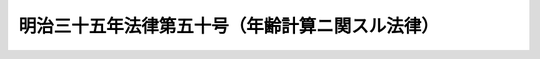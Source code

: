 .. _M35HO050:

================================================
明治三十五年法律第五十号（年齢計算ニ関スル法律）
================================================

.. raw:: html
    
    
    <b>明治三十五年法律第五十号（年齢計算ニ関スル法律）<br>
    （明治三十五年十二月二日法律第五十号）</b><br><br><p></p><div class="item"><b><a name="1000000000000000000000000000000000000000000000000000000000001000000000000000000">○１</a>
    </b>
    年齢ハ出生ノ日ヨリ之ヲ起算ス
    </div>
    <div class="item"><b><a name="1000000000000000000000000000000000000000000000000000000000002000000000000000000">○２</a>
    </b>
    <a href="/cgi-bin/idxrefer.cgi?H_FILE=%96%be%93%f1%8b%e3%96%40%94%aa%8b%e3&amp;REF_NAME=%96%af%96%40%91%e6%95%53%8e%6c%8f%5c%8e%4f%8f%f0&amp;ANCHOR_F=1000000000000000000000000000000000000000000000014300000000000000000000000000000&amp;ANCHOR_T=1000000000000000000000000000000000000000000000014300000000000000000000000000000#1000000000000000000000000000000000000000000000014300000000000000000000000000000" target="inyo">民法第百四十三条</a>
    ノ規定ハ年齢ノ計算ニ之ヲ準用ス
    </div>
    <div class="item"><b><a name="1000000000000000000000000000000000000000000000000000000000003000000000000000000">○３</a>
    </b>
    明治六年第三十六号布告ハ之ヲ廃止ス
    </div>
    
    
    
    